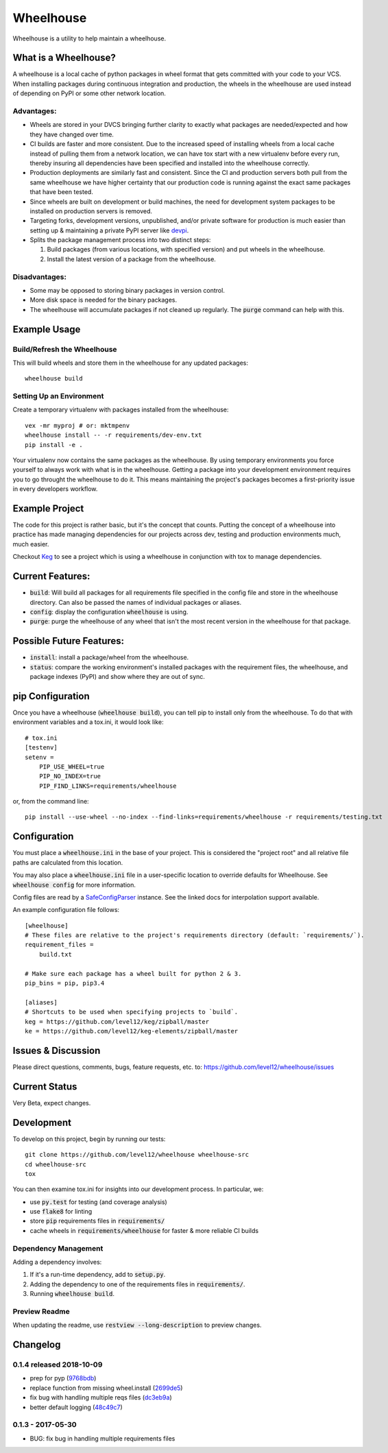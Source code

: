 .. default-role:: code

Wheelhouse
####################

Wheelhouse is a utility to help maintain a wheelhouse.

What is a Wheelhouse?
=====================

A wheelhouse is a local cache of python packages in wheel format that gets committed with your code
to your VCS. When installing packages during continuous integration and production, the wheels in
the wheelhouse are used instead of depending on PyPI or some other network location.

Advantages:
-----------

* Wheels are stored in your DVCS bringing further clarity to exactly what packages are
  needed/expected and how they have changed over time.
* CI builds are faster and more consistent.  Due to the increased speed of installing wheels from
  a local cache instead of pulling them from a network location, we can have tox start with a new
  virtualenv before every run, thereby insuring all dependencies have been specified and installed
  into the wheelhouse correctly.
* Production deployments are similarly fast and consistent.  Since the CI and production servers
  both pull from the same wheelhouse we have higher certainty that our production code is running
  against the exact same packages that have been tested.
* Since wheels are built on development or build machines, the need for development system packages
  to be installed on production servers is removed.
* Targeting forks, development versions, unpublished, and/or private software for production is
  much easier than setting up & maintaining a private PyPI server like `devpi`_.
* Splits the package management process into two distinct steps:

  #. Build packages (from various locations, with specified version) and put wheels in the
     wheelhouse.
  #. Install the latest version of a package from the wheelhouse.

.. _devpi: http://doc.devpi.net/latest/

Disadvantages:
--------------

* Some may be opposed to storing binary packages in version control.
* More disk space is needed for the binary packages.
* The wheelhouse will accumulate packages if not cleaned up regularly.  The `purge` command can
  help with this.

Example Usage
===============

Build/Refresh the Wheelhouse
----------------------------

This will build wheels and store them in the wheelhouse for any updated packages::

    wheelhouse build

Setting Up an Environment
-------------------------

Create a temporary virtualenv with packages installed from the wheelhouse::

    vex -mr myproj # or: mktmpenv
    wheelhouse install -- -r requirements/dev-env.txt
    pip install -e .

Your virtualenv now contains the same packages as the wheelhouse.  By using temporary environments
you force yourself to always work with what is in the wheelhouse.  Getting a package into your
development environment requires you to go throught the wheelhouse to do it. This means maintaining
the project's packages becomes a first-priority issue in every developers workflow.

Example Project
===============

The code for this project is rather basic, but it's the concept that counts. Putting the
concept of a wheelhouse into practice has made managing dependencies for our projects across dev,
testing and production environments much, much easier.

Checkout `Keg`_ to see a project which is using a wheelhouse in conjunction with tox to manage
dependencies.

.. _Keg: https://github.com/level12/keg


Current Features:
=================

* `build`: Will build all packages for all requirements file specified in the
  config file and store in the wheelhouse directory. Can also be passed the names of individual
  packages or aliases.
* `config`: display the configuration `wheelhouse` is using.
* `purge`: purge the wheelhouse of any wheel that isn't the most recent version in the wheelhouse
  for that package.

Possible Future Features:
=========================

* `install`: install a package/wheel from the wheelhouse.
* `status`: compare the working environment's installed packages with the requirement files, the
  wheelhouse, and package indexes (PyPI) and show where they are out of sync.


pip Configuration
=================

Once you have a wheelhouse (`wheelhouse build`), you can tell pip to install only from the
wheelhouse. To do that with environment variables and a tox.ini, it would look like::

    # tox.ini
    [testenv]
    setenv =
        PIP_USE_WHEEL=true
        PIP_NO_INDEX=true
        PIP_FIND_LINKS=requirements/wheelhouse

or, from the command line::

    pip install --use-wheel --no-index --find-links=requirements/wheelhouse -r requirements/testing.txt


Configuration
===============

You must place a `wheelhouse.ini` in the base of your project.  This is considered the "project
root" and all relative file paths are calculated from this location.

You may also place a `wheelhouse.ini` file in a user-specific location to override defaults for
Wheelhouse. See `wheelhouse config` for more information.

Config files are read by a `SafeConfigParser`_ instance.  See the linked docs for interpolation
support available.

.. _SafeConfigParser: https://docs.python.org/2/library/configparser.html#ConfigParser.SafeConfigParser

An example configuration file follows::

    [wheelhouse]
    # These files are relative to the project's requirements directory (default: `requirements/`).
    requirement_files =
        build.txt

    # Make sure each package has a wheel built for python 2 & 3.
    pip_bins = pip, pip3.4

    [aliases]
    # Shortcuts to be used when specifying projects to `build`.
    keg = https://github.com/level12/keg/zipball/master
    ke = https://github.com/level12/keg-elements/zipball/master


Issues & Discussion
====================

Please direct questions, comments, bugs, feature requests, etc. to:
https://github.com/level12/wheelhouse/issues

Current Status
==============

Very Beta, expect changes.

Development
===============

To develop on this project, begin by running our tests::

    git clone https://github.com/level12/wheelhouse wheelhouse-src
    cd wheelhouse-src
    tox

You can then examine tox.ini for insights into our development process.  In particular, we:

* use `py.test` for testing (and coverage analysis)
* use `flake8` for linting
* store `pip` requirements files in `requirements/`
* cache wheels in `requirements/wheelhouse` for faster & more reliable CI builds

Dependency Management
---------------------

Adding a dependency involves:

#. If it's a run-time dependency, add to `setup.py`.
#. Adding the dependency to one of the requirements files in `requirements/`.
#. Running `wheelhouse build`.

Preview Readme
--------------

When updating the readme, use `restview --long-description` to preview changes.



Changelog
=========

0.1.4 released 2018-10-09
-------------------------

- prep for pyp (9768bdb_)
- replace function from missing wheel.install (2699de5_)
- fix bug with handling multiple reqs files (dc3eb9a_)
- better default logging (48c49c7_)

.. _9768bdb: https://github.com/level12/wheelhouse/commit/9768bdb
.. _2699de5: https://github.com/level12/wheelhouse/commit/2699de5
.. _dc3eb9a: https://github.com/level12/wheelhouse/commit/dc3eb9a
.. _48c49c7: https://github.com/level12/wheelhouse/commit/48c49c7



0.1.3 - 2017-05-30
------------------

* BUG: fix bug in handling multiple requirements files


